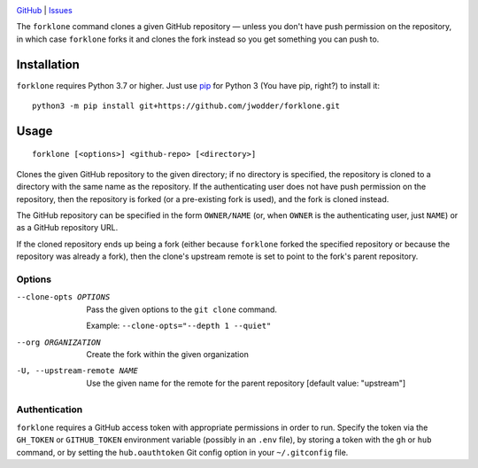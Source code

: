 .. image:: https://www.repostatus.org/badges/latest/concept.svg
    :target: https://www.repostatus.org/#concept
    :alt: Project Status: Concept – Minimal or no implementation has been done
          yet, or the repository is only intended to be a limited example,
          demo, or proof-of-concept.

.. image:: https://github.com/jwodder/forklone/actions/workflows/test.yml/badge.svg
    :target: https://github.com/jwodder/forklone/actions/workflows/test.yml
    :alt: CI Status

.. image:: https://img.shields.io/github/license/jwodder/forklone.svg
    :target: https://opensource.org/licenses/MIT
    :alt: MIT License

`GitHub <https://github.com/jwodder/forklone>`_
| `Issues <https://github.com/jwodder/forklone/issues>`_

The ``forklone`` command clones a given GitHub repository — unless you don't
have push permission on the repository, in which case ``forklone`` forks it and
clones the fork instead so you get something you can push to.


Installation
============
``forklone`` requires Python 3.7 or higher.  Just use `pip
<https://pip.pypa.io>`_ for Python 3 (You have pip, right?) to install it::

    python3 -m pip install git+https://github.com/jwodder/forklone.git


Usage
=====

::

    forklone [<options>] <github-repo> [<directory>]

Clones the given GitHub repository to the given directory; if no directory is
specified, the repository is cloned to a directory with the same name as the
repository.  If the authenticating user does not have push permission on the
repository, then the repository is forked (or a pre-existing fork is used), and
the fork is cloned instead.

The GitHub repository can be specified in the form ``OWNER/NAME`` (or, when
``OWNER`` is the authenticating user, just ``NAME``) or as a GitHub repository
URL.

If the cloned repository ends up being a fork (either because ``forklone``
forked the specified repository or because the repository was already a fork),
then the clone's upstream remote is set to point to the fork's parent
repository.


Options
-------

--clone-opts OPTIONS        Pass the given options to the ``git clone``
                            command.

                            Example: ``--clone-opts="--depth 1 --quiet"``

--org ORGANIZATION          Create the fork within the given organization

-U, --upstream-remote NAME  Use the given name for the remote for the parent
                            repository [default value: "upstream"]


Authentication
--------------

``forklone`` requires a GitHub access token with appropriate permissions in
order to run.  Specify the token via the ``GH_TOKEN`` or ``GITHUB_TOKEN``
environment variable (possibly in an ``.env`` file), by storing a token with
the ``gh`` or ``hub`` command, or by setting the ``hub.oauthtoken`` Git config
option in your ``~/.gitconfig`` file.
